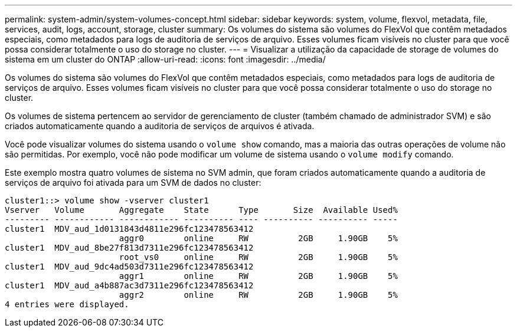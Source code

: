 ---
permalink: system-admin/system-volumes-concept.html 
sidebar: sidebar 
keywords: system, volume, flexvol, metadata, file, services, audit, logs, account, storage, cluster 
summary: Os volumes do sistema são volumes do FlexVol que contêm metadados especiais, como metadados para logs de auditoria de serviços de arquivo. Esses volumes ficam visíveis no cluster para que você possa considerar totalmente o uso do storage no cluster. 
---
= Visualizar a utilização da capacidade de storage de volumes do sistema em um cluster do ONTAP
:allow-uri-read: 
:icons: font
:imagesdir: ../media/


[role="lead"]
Os volumes do sistema são volumes do FlexVol que contêm metadados especiais, como metadados para logs de auditoria de serviços de arquivo. Esses volumes ficam visíveis no cluster para que você possa considerar totalmente o uso do storage no cluster.

Os volumes de sistema pertencem ao servidor de gerenciamento de cluster (também chamado de administrador SVM) e são criados automaticamente quando a auditoria de serviços de arquivos é ativada.

Você pode visualizar volumes do sistema usando o `volume show` comando, mas a maioria das outras operações de volume não são permitidas. Por exemplo, você não pode modificar um volume de sistema usando o `volume modify` comando.

Este exemplo mostra quatro volumes de sistema no SVM admin, que foram criados automaticamente quando a auditoria de serviços de arquivo foi ativada para um SVM de dados no cluster:

[listing]
----
cluster1::> volume show -vserver cluster1
Vserver   Volume       Aggregate    State      Type       Size  Available Used%
--------- ------------ ------------ ---------- ---- ---------- ---------- -----
cluster1  MDV_aud_1d0131843d4811e296fc123478563412
                       aggr0        online     RW          2GB     1.90GB    5%
cluster1  MDV_aud_8be27f813d7311e296fc123478563412
                       root_vs0     online     RW          2GB     1.90GB    5%
cluster1  MDV_aud_9dc4ad503d7311e296fc123478563412
                       aggr1        online     RW          2GB     1.90GB    5%
cluster1  MDV_aud_a4b887ac3d7311e296fc123478563412
                       aggr2        online     RW          2GB     1.90GB    5%
4 entries were displayed.
----